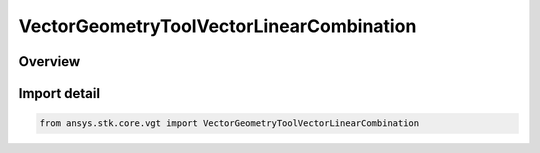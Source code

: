 VectorGeometryToolVectorLinearCombination
=========================================

.. py:class:: ansys.stk.core.vgt.VectorGeometryToolVectorLinearCombination

   Bases: py:obj:`~ansys.stk.core.vgt.IVectorGeometryToolVectorLinearCombination`, py:obj:`~ansys.stk.core.vgt.IAnalysisWorkbenchComponent`, py:obj:`~ansys.stk.core.vgt.ITimeToolTimeProperties`, py:obj:`~ansys.stk.core.vgt.IVectorGeometryToolVector`

   Linear combination of two input vectors.

.. py:currentmodule:: VectorGeometryToolVectorLinearCombination

Overview
--------


Import detail
-------------

.. code-block:: python

    from ansys.stk.core.vgt import VectorGeometryToolVectorLinearCombination



